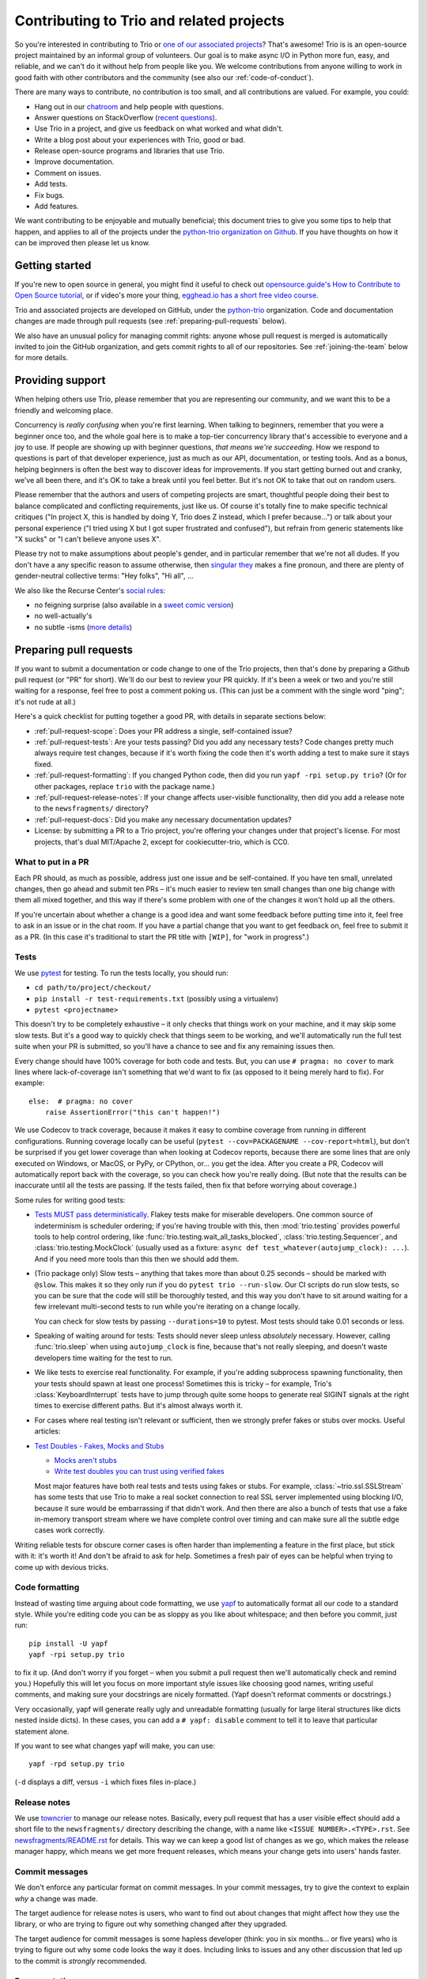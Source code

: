 .. _contributing:

Contributing to Trio and related projects
=========================================

So you're interested in contributing to Trio or `one of our associated
projects <https://github.com/python-trio>`__? That's awesome! Trio is
is an open-source project maintained by an informal group of
volunteers. Our goal is to make async I/O in Python more fun, easy,
and reliable, and we can't do it without help from people like you. We
welcome contributions from anyone willing to work in good faith with
other contributors and the community (see also our
:ref:`code-of-conduct`).

There are many ways to contribute, no contribution is too small, and
all contributions are valued.  For example, you could:

- Hang out in our `chatroom <https://gitter.im/python-trio/general>`__
  and help people with questions.
- Answer questions on StackOverflow (`recent questions
  <https://stackexchange.com/filters/289914/trio-project-tags-on-stackoverflow-filter>`__).
- Use Trio in a project, and give us feedback on what worked and what
  didn't.
- Write a blog post about your experiences with Trio, good or bad.
- Release open-source programs and libraries that use Trio.
- Improve documentation.
- Comment on issues.
- Add tests.
- Fix bugs.
- Add features.

We want contributing to be enjoyable and mutually beneficial; this
document tries to give you some tips to help that happen, and applies
to all of the projects under the `python-trio organization on Github
<https://github.com/python-trio>`__. If you have thoughts on how it
can be improved then please let us know.


Getting started
---------------

If you're new to open source in general, you might find it useful to
check out `opensource.guide's How to Contribute to Open Source
tutorial <https://opensource.guide/how-to-contribute/>`__, or if
video's more your thing, `egghead.io has a short free video course
<https://egghead.io/courses/how-to-contribute-to-an-open-source-project-on-github>`__.

Trio and associated projects are developed on GitHub, under the
`python-trio <https://github.com/python-trio>`__ organization. Code
and documentation changes are made through pull requests (see
:ref:`preparing-pull-requests` below).

We also have an unusual policy for managing commit rights: anyone
whose pull request is merged is automatically invited to join the
GitHub organization, and gets commit rights to all of our
repositories. See :ref:`joining-the-team` below for more details.


Providing support
-----------------

When helping others use Trio, please remember that you are
representing our community, and we want this to be a friendly and
welcoming place.

Concurrency is *really confusing* when you're first learning. When
talking to beginners, remember that you were a beginner once too, and
the whole goal here is to make a top-tier concurrency library that's
accessible to everyone and a joy to use. If people are showing up with
beginner questions, *that means we're succeeding*. How we respond to
questions is part of that developer experience, just as much as our
API, documentation, or testing tools. And as a bonus, helping
beginners is often the best way to discover ideas for improvements. If
you start getting burned out and cranky, we've all been there, and
it's OK to take a break until you feel better. But it's not OK to take
that out on random users.

Please remember that the authors and users of competing projects are
smart, thoughtful people doing their best to balance complicated and
conflicting requirements, just like us. Of course it's totally fine to
make specific technical critiques ("In project X, this is handled by
doing Y, Trio does Z instead, which I prefer because...") or talk
about your personal experience ("I tried using X but I got super
frustrated and confused"), but refrain from generic statements like "X
sucks" or "I can't believe anyone uses X".

Please try not to make assumptions about people's gender, and in
particular remember that we're not all dudes. If you don't have a
any specific reason to assume otherwise, then `singular they
<https://en.wikipedia.org/wiki/Third-person_pronoun#Singular_they>`__
makes a fine pronoun, and there are plenty of gender-neutral
collective terms: "Hey folks", "Hi all", ...

We also like the Recurse Center's `social rules
<https://www.recurse.com/manual#sub-sec-social-rules>`__:

* no feigning surprise (also available in a `sweet comic version
  <https://jvns.ca/blog/2017/04/27/no-feigning-surprise/>`__)
* no well-actually's
* no subtle -isms (`more details <https://www.recurse.com/blog/38-subtle-isms-at-hacker-school>`__)


.. _preparing-pull-requests:

Preparing pull requests
-----------------------

If you want to submit a documentation or code change to one of the
Trio projects, then that's done by preparing a Github pull request (or
"PR" for short). We'll do our best to review your PR quickly. If it's
been a week or two and you're still waiting for a response, feel free
to post a comment poking us. (This can just be a comment with the
single word "ping"; it's not rude at all.)

Here's a quick checklist for putting together a good PR, with details
in separate sections below:

* :ref:`pull-request-scope`: Does your PR address a single,
  self-contained issue?

* :ref:`pull-request-tests`: Are your tests passing? Did you add any
  necessary tests? Code changes pretty much always require test
  changes, because if it's worth fixing the code then it's worth
  adding a test to make sure it stays fixed.

* :ref:`pull-request-formatting`: If you changed Python code, then did
  you run ``yapf -rpi setup.py trio``? (Or for other packages, replace
  ``trio`` with the package name.)

* :ref:`pull-request-release-notes`: If your change affects
  user-visible functionality, then did you add a release note to the
  ``newsfragments/`` directory?

* :ref:`pull-request-docs`: Did you make any necessary documentation
  updates?

* License: by submitting a PR to a Trio project, you're offering your
  changes under that project's license. For most projects, that's dual
  MIT/Apache 2, except for cookiecutter-trio, which is CC0.


.. _pull-request-scope:

What to put in a PR
~~~~~~~~~~~~~~~~~~~

Each PR should, as much as possible, address just one issue and be
self-contained. If you have ten small, unrelated changes, then go
ahead and submit ten PRs – it's much easier to review ten small
changes than one big change with them all mixed together, and this way
if there's some problem with one of the changes it won't hold up all
the others.

If you're uncertain about whether a change is a good idea and want
some feedback before putting time into it, feel free to ask in an
issue or in the chat room. If you have a partial change that you want
to get feedback on, feel free to submit it as a PR. (In this case it's
traditional to start the PR title with ``[WIP]``, for "work in
progress".)


.. _pull-request-tests:

Tests
~~~~~

We use `pytest <https://pytest.org/>`__ for testing. To run the tests
locally, you should run:

* ``cd path/to/project/checkout/``
* ``pip install -r test-requirements.txt`` (possibly using a
  virtualenv)
* ``pytest <projectname>``

This doesn't try to be completely exhaustive – it only checks that
things work on your machine, and it may skip some slow tests. But it's
a good way to quickly check that things seem to be working, and we'll
automatically run the full test suite when your PR is submitted, so
you'll have a chance to see and fix any remaining issues then.

Every change should have 100% coverage for both code and tests. But,
you can use ``# pragma: no cover`` to mark lines where
lack-of-coverage isn't something that we'd want to fix (as opposed to
it being merely hard to fix). For example::

    else:  # pragma: no cover
        raise AssertionError("this can't happen!")

We use Codecov to track coverage, because it makes it easy to combine
coverage from running in different configurations. Running coverage
locally can be useful
(``pytest --cov=PACKAGENAME --cov-report=html``), but don't be
surprised if you get lower coverage than when looking at Codecov
reports, because there are some lines that are only executed on
Windows, or MacOS, or PyPy, or CPython, or... you get the idea. After
you create a PR, Codecov will automatically report back with the
coverage, so you can check how you're really doing. (But note that the
results can be inaccurate until all the tests are passing. If the
tests failed, then fix that before worrying about coverage.)

Some rules for writing good tests:

* `Tests MUST pass deterministically
  <https://github.com/python-trio/trio/issues/200>`__. Flakey tests
  make for miserable developers. One common source of indeterminism is
  scheduler ordering; if you're having trouble with this, then
  :mod:`trio.testing` provides powerful tools to help control
  ordering, like :func:`trio.testing.wait_all_tasks_blocked`,
  :class:`trio.testing.Sequencer`, and :class:`trio.testing.MockClock`
  (usually used as a fixture: ``async def
  test_whatever(autojump_clock): ...``). And if you need more tools
  than this then we should add them.

* (Trio package only) Slow tests – anything that takes more than about
  0.25 seconds – should be marked with ``@slow``. This makes it so they
  only run if you do ``pytest trio --run-slow``. Our CI scripts do
  run slow tests, so you can be sure that the code will still be
  thoroughly tested, and this way you don't have to sit around waiting
  for a few irrelevant multi-second tests to run while you're iterating
  on a change locally.

  You can check for slow tests by passing ``--durations=10`` to
  pytest. Most tests should take 0.01 seconds or less.

* Speaking of waiting around for tests: Tests should never sleep
  unless *absolutely* necessary. However, calling :func:`trio.sleep`
  when using ``autojump_clock`` is fine, because that's not really
  sleeping, and doesn't waste developers time waiting for the test to
  run.

* We like tests to exercise real functionality. For example, if you're
  adding subprocess spawning functionality, then your tests should
  spawn at least one process! Sometimes this is tricky – for example,
  Trio's :class:`KeyboardInterrupt` tests have to jump through quite
  some hoops to generate real SIGINT signals at the right times to
  exercise different paths. But it's almost always worth it.

* For cases where real testing isn't relevant or sufficient, then we
  strongly prefer fakes or stubs over mocks. Useful articles:

* `Test Doubles - Fakes, Mocks and Stubs
  <https://dev.to/milipski/test-doubles---fakes-mocks-and-stubs>`__

  * `Mocks aren't stubs
    <https://martinfowler.com/articles/mocksArentStubs.html>`__

  * `Write test doubles you can trust using verified fakes
    <https://codewithoutrules.com/2016/07/31/verified-fakes/>`__

  Most major features have both real tests and tests using fakes or
  stubs. For example, :class:`~trio.ssl.SSLStream` has some tests that
  use Trio to make a real socket connection to real SSL server
  implemented using blocking I/O, because it sure would be
  embarrassing if that didn't work. And then there are also a bunch of
  tests that use a fake in-memory transport stream where we have
  complete control over timing and can make sure all the subtle edge
  cases work correctly.

Writing reliable tests for obscure corner cases is often harder than
implementing a feature in the first place, but stick with it: it's
worth it! And don't be afraid to ask for help. Sometimes a fresh pair
of eyes can be helpful when trying to come up with devious tricks.


.. _pull-request-formatting:

Code formatting
~~~~~~~~~~~~~~~

Instead of wasting time arguing about code formatting, we use `yapf
<https://github.com/google/yapf>`__ to automatically format all our
code to a standard style. While you're editing code you can be as
sloppy as you like about whitespace; and then before you commit, just
run::

    pip install -U yapf
    yapf -rpi setup.py trio

to fix it up. (And don't worry if you forget – when you submit a pull
request then we'll automatically check and remind you.) Hopefully this
will let you focus on more important style issues like choosing good
names, writing useful comments, and making sure your docstrings are
nicely formatted. (Yapf doesn't reformat comments or docstrings.)

Very occasionally, yapf will generate really ugly and unreadable
formatting (usually for large literal structures like dicts nested
inside dicts). In these cases, you can add a ``# yapf: disable``
comment to tell it to leave that particular statement alone.

If you want to see what changes yapf will make, you can use::

  yapf -rpd setup.py trio

(``-d`` displays a diff, versus ``-i`` which fixes files in-place.)


.. _pull-request-release-notes:

Release notes
~~~~~~~~~~~~~

We use `towncrier <https://github.com/hawkowl/towncrier>`__ to manage
our release notes. Basically, every pull request that has a user
visible effect should add a short file to the ``newsfragments/``
directory describing the change, with a name like ``<ISSUE
NUMBER>.<TYPE>.rst``. See `newsfragments/README.rst
<https://github.com/python-trio/trio/blob/master/newsfragments/README.rst>`__
for details. This way we can keep a good list of changes as we go,
which makes the release manager happy, which means we get more
frequent releases, which means your change gets into users' hands
faster.


.. _pull-request-commit-messages:

Commit messages
~~~~~~~~~~~~~~~

We don't enforce any particular format on commit messages. In your
commit messages, try to give the context to explain *why* a change was
made.

The target audience for release notes is users, who want to find out
about changes that might affect how they use the library, or who are
trying to figure out why something changed after they upgraded.

The target audience for commit messages is some hapless developer
(think: you in six months... or five years) who is trying to figure
out why some code looks the way it does. Including links to issues and
any other discussion that led up to the commit is *strongly*
recommended.


.. _pull-request-docs:

Documentation
~~~~~~~~~~~~~

We take pride in providing friendly and comprehensive documentation.
Documentation is stored in ``docs/source/*.rst`` and is rendered using
`Sphinx <http://www.sphinx-doc.org/>`__ with the `sphinxcontrib-trio
<https://sphinxcontrib-trio.readthedocs.io/en/latest/>`__ extension.
Documentation is hosted at `Read the Docs
<https://readthedocs.org/>`__, who take care of automatically
rebuilding it after every commit.

For docstrings, we use `the Google docstring format
<http://www.sphinx-doc.org/en/stable/ext/example_google.html#example-google>`__.
If you add a new function or class, there's no mechanism for
automatically adding that to the docs: you'll have to at least add a
line like ``.. autofunction:: <your function>`` in the appropriate
place. In many cases it's also nice to add some longer-form narrative
documentation around that.

We enable Sphinx's "nitpick mode", which turns dangling references
into an error – this helps catch typos. (This will be automatically
checked when your PR is submitted.) If you intentionally want to allow
a dangling reference, you can add it to the ``nitpick_ignore``
whitelist in ``docs/source/conf.py``.


.. _joining-the-team:

Joining the team
----------------

After your first PR is merged, you should receive a Github invitation
to join the ``python-trio`` organization. If you don't, that's not
your fault, it's because we made a mistake on our end. Give us a
nudge on chat or `send @njsmith an email <mailto:njs@pobox.com>`__ and
we'll fix it.

It's totally up to you whether you accept or not, and if you do
accept, you're welcome to participate as much or as little as you
want. We're offering the invitation because we'd love for you to join
us in making Python concurrency more friendly and robust, but there's
no pressure: life is to short to spend volunteer time on things that
don't find fulfilling.

At this point people tend to have questions.

**How can you trust me with this kind of power? What if I mess
everything up?!?**

Relax, you got this! And we've got your back. Remember, it's just
software, and everything's in version control: worst case we'll just
roll things back and brainstorm ways to avoid the issue happening
again. We think it's more important to welcome people and help them
grow than to worry about the occasional minor mishap.

**I don't think I really deserve this.**

It's up to you, but we wouldn't be offering if we didn't think
you did.

**What exactly happens if I accept? Does it mean I'll break everything
if I click the wrong button?**

Concretely, if you accept the invitation, this does three things:

* It lets you manage incoming issues on all of the ``python-trio``
  projects by labelling them, closing them, etc.

* It lets you merge pull requests on all of the ``python-trio``
  projects by clicking Github's big green "Merge" button, but only if
  all their tests have passed.

* It automatically subscribes you to notifications on the
  ``python-trio`` repositories (but you can unsubscribe again if you
  want through the Github interface)

Note that it does *not* allow you to push changes directly to Github
without submitting a PR, and it doesn't let you merge broken PRs –
this is enforced through Github's "branch protection" feature, and it
applies to everyone from the newest contributor up to the project
founder.

**Okay, that's what I CAN do, but what SHOULD I do?**

Short answer: whatever you feel comfortable with.

We do have one rule, which is the same one most F/OSS projects use:
don't merge your own PRs. We find that having another person look at
each PR leads to better quality. (Exception: you may see `@njsmith
<https://github.com/njsmith>`__ merging his own PRs. This happens
because he is lonely and has no-one to review them for him. It would
make him happy if you reviewed and – if they look good – merged his
PRs.)

Beyond that, it all comes down to what you feel up to. If you don't
feel like you know enough to review a complex code change, then you
don't have to – you can just look it over and make some comments, even
if you don't feel up to making the final merge/no-merge decison. Or
you can just stick to merging trivial doc fixes and adding tags to
issues, that's helpful too. If after hanging around for a while you
start to feel like you have better handle on how things work and want
to start doing more, that's excellent; if it doesn't happen, that's
fine too.

If at any point you're unsure about whether doing something would be
appropriate, feel free to ask (for example, in our chat room or by
posting Github comment). For example, it's *totally OK* if the first
time you review a PR, you want someone else to check over your work
before you hit the merge button.

For general tips on doing code reviews, the `node.js guide
<https://github.com/nodejs/node/blob/master/CONTRIBUTING.md#reviewing-pull-requests>`__
has some good suggestions, and `so does this blog post
<http://verraes.net/2013/10/pre-merge-code-reviews/>`__.


Governance
----------

`Nathaniel J. Smith <https://github.com/njsmith>`__ is the Trio `BDFL
<https://en.wikipedia.org/wiki/Benevolent_dictator_for_life>`__. If
the project grows to the point where we'd benefit from more structure,
then we'll figure something out.


.. Possible references for future additions:

   """
   Jumping into an unfamiliar codebase (or any for that matter) for the first time can be scary. Plus, if it’s your first time contributing to open source, it can even be scarier!

   But, we at webpack believe:

       Any (even non-technical) individual should feel welcome to contribute.
       However you decide to contribute, it should be fun and enjoyable for you!
       Even after your first commit, you will walk away understanding more about webpack or JavaScript.
       Consequently, you could become a better developer, writer,
         designer, etc. along the way, and we are committed to helping
         foster this growth.
   """

   imposter syndrome disclaimer
   https://github.com/Unidata/MetPy#contributing

   checklist
   https://github.com/nayafia/contributing-template/blob/master/CONTRIBUTING-template.md

   https://medium.com/the-node-js-collection/healthy-open-source-967fa8be7951

   http://sweng.the-davies.net/Home/rustys-api-design-manifesto
